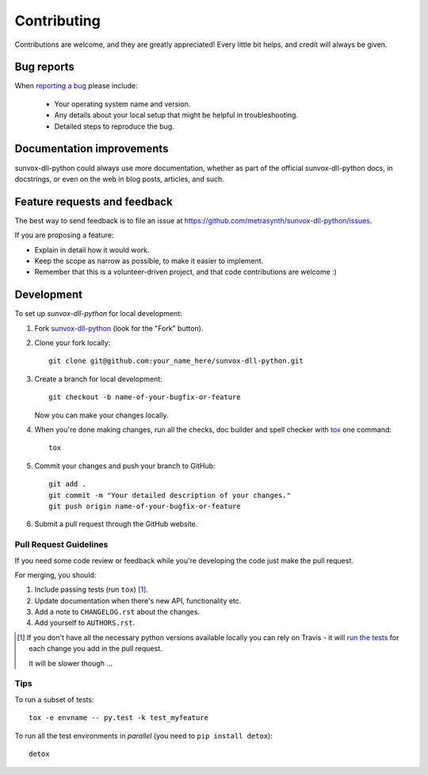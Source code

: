 ============
Contributing
============

Contributions are welcome, and they are greatly appreciated! Every
little bit helps, and credit will always be given.

Bug reports
===========

When `reporting a bug <https://github.com/metrasynth/sunvox-dll-python/issues>`_ please include:

    * Your operating system name and version.
    * Any details about your local setup that might be helpful in troubleshooting.
    * Detailed steps to reproduce the bug.

Documentation improvements
==========================

sunvox-dll-python could always use more documentation, whether as part of the
official sunvox-dll-python docs, in docstrings, or even on the web in blog posts,
articles, and such.

Feature requests and feedback
=============================

The best way to send feedback is to file an issue at https://github.com/metrasynth/sunvox-dll-python/issues.

If you are proposing a feature:

* Explain in detail how it would work.
* Keep the scope as narrow as possible, to make it easier to implement.
* Remember that this is a volunteer-driven project, and that code contributions are welcome :)

Development
===========

To set up `sunvox-dll-python` for local development:

1. Fork `sunvox-dll-python <https://github.com/metrasynth/sunvox-dll-python>`_
   (look for the "Fork" button).
2. Clone your fork locally::

    git clone git@github.com:your_name_here/sunvox-dll-python.git

3. Create a branch for local development::

    git checkout -b name-of-your-bugfix-or-feature

   Now you can make your changes locally.

4. When you're done making changes, run all the checks, doc builder and spell checker with `tox <http://tox.readthedocs.org/en/latest/install.html>`_ one command::

    tox

5. Commit your changes and push your branch to GitHub::

    git add .
    git commit -m "Your detailed description of your changes."
    git push origin name-of-your-bugfix-or-feature

6. Submit a pull request through the GitHub website.

Pull Request Guidelines
-----------------------

If you need some code review or feedback while you're developing the code just make the pull request.

For merging, you should:

1. Include passing tests (run ``tox``) [1]_.
2. Update documentation when there's new API, functionality etc.
3. Add a note to ``CHANGELOG.rst`` about the changes.
4. Add yourself to ``AUTHORS.rst``.

.. [1] If you don't have all the necessary python versions available locally you can rely on Travis - it will
       `run the tests <https://travis-ci.org/metrasynth/sunvox-dll-python/pull_requests>`_ for each change you add in the pull request.

       It will be slower though ...

Tips
----

To run a subset of tests::

    tox -e envname -- py.test -k test_myfeature

To run all the test environments in *parallel* (you need to ``pip install detox``)::

    detox
